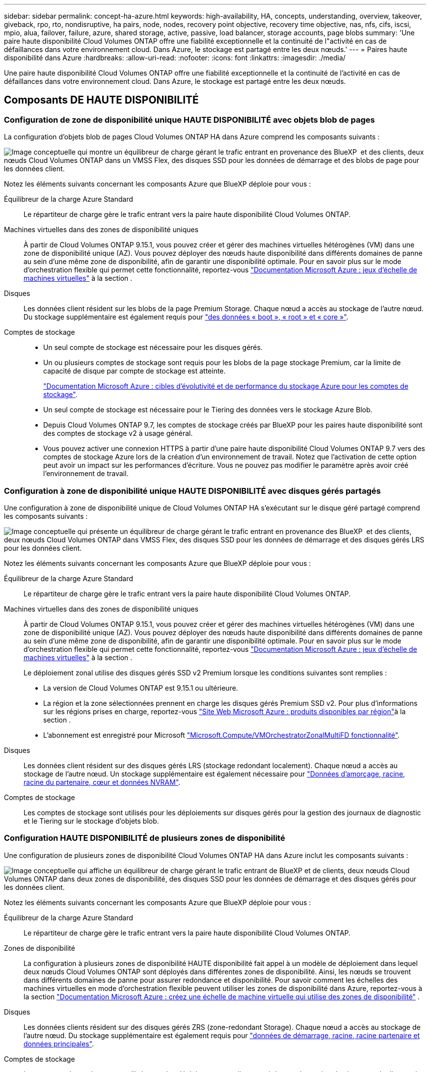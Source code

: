---
sidebar: sidebar 
permalink: concept-ha-azure.html 
keywords: high-availability, HA, concepts, understanding, overview, takeover, giveback, rpo, rto, nondisruptive, ha pairs, node, nodes, recovery point objective, recovery time objective, nas, nfs, cifs, iscsi, mpio, alua, failover, failure, azure, shared storage, active, passive, load balancer, storage accounts, page blobs 
summary: 'Une paire haute disponibilité Cloud Volumes ONTAP offre une fiabilité exceptionnelle et la continuité de l"activité en cas de défaillances dans votre environnement cloud. Dans Azure, le stockage est partagé entre les deux nœuds.' 
---
= Paires haute disponibilité dans Azure
:hardbreaks:
:allow-uri-read: 
:nofooter: 
:icons: font
:linkattrs: 
:imagesdir: ./media/


[role="lead"]
Une paire haute disponibilité Cloud Volumes ONTAP offre une fiabilité exceptionnelle et la continuité de l'activité en cas de défaillances dans votre environnement cloud. Dans Azure, le stockage est partagé entre les deux nœuds.



== Composants DE HAUTE DISPONIBILITÉ



=== Configuration de zone de disponibilité unique HAUTE DISPONIBILITÉ avec objets blob de pages

La configuration d'objets blob de pages Cloud Volumes ONTAP HA dans Azure comprend les composants suivants :

image:diagram_ha_azure.png["Image conceptuelle qui montre un équilibreur de charge gérant le trafic entrant en provenance des BlueXP  et des clients, deux nœuds Cloud Volumes ONTAP dans un VMSS Flex, des disques SSD pour les données de démarrage et des blobs de page pour les données client."]

Notez les éléments suivants concernant les composants Azure que BlueXP déploie pour vous :

Équilibreur de la charge Azure Standard:: Le répartiteur de charge gère le trafic entrant vers la paire haute disponibilité Cloud Volumes ONTAP.
Machines virtuelles dans des zones de disponibilité uniques:: À partir de Cloud Volumes ONTAP 9.15.1, vous pouvez créer et gérer des machines virtuelles hétérogènes (VM) dans une zone de disponibilité unique (AZ). Vous pouvez déployer des nœuds haute disponibilité dans différents domaines de panne au sein d'une même zone de disponibilité, afin de garantir une disponibilité optimale. Pour en savoir plus sur le mode d'orchestration flexible qui permet cette fonctionnalité, reportez-vous https://learn.microsoft.com/en-us/azure/virtual-machine-scale-sets/["Documentation Microsoft Azure : jeux d'échelle de machines virtuelles"^] à la section .
Disques:: Les données client résident sur les blobs de la page Premium Storage. Chaque nœud a accès au stockage de l'autre nœud. Du stockage supplémentaire est également requis pour link:https://docs.netapp.com/us-en/bluexp-cloud-volumes-ontap/reference-default-configs.html#azure-ha-pair["des données « boot », « root » et « core »"^].
Comptes de stockage::
+
--
* Un seul compte de stockage est nécessaire pour les disques gérés.
* Un ou plusieurs comptes de stockage sont requis pour les blobs de la page stockage Premium, car la limite de capacité de disque par compte de stockage est atteinte.
+
https://docs.microsoft.com/en-us/azure/storage/common/storage-scalability-targets["Documentation Microsoft Azure : cibles d'évolutivité et de performance du stockage Azure pour les comptes de stockage"^].

* Un seul compte de stockage est nécessaire pour le Tiering des données vers le stockage Azure Blob.
* Depuis Cloud Volumes ONTAP 9.7, les comptes de stockage créés par BlueXP pour les paires haute disponibilité sont des comptes de stockage v2 à usage général.
* Vous pouvez activer une connexion HTTPS à partir d'une paire haute disponibilité Cloud Volumes ONTAP 9.7 vers des comptes de stockage Azure lors de la création d'un environnement de travail. Notez que l'activation de cette option peut avoir un impact sur les performances d'écriture. Vous ne pouvez pas modifier le paramètre après avoir créé l'environnement de travail.


--




=== Configuration à zone de disponibilité unique HAUTE DISPONIBILITÉ avec disques gérés partagés

Une configuration à zone de disponibilité unique de Cloud Volumes ONTAP HA s'exécutant sur le disque géré partagé comprend les composants suivants :

image:diagram_ha_azure_saz_lrs.png["Image conceptuelle qui présente un équilibreur de charge gérant le trafic entrant en provenance des BlueXP  et des clients, deux nœuds Cloud Volumes ONTAP dans VMSS Flex, des disques SSD pour les données de démarrage et des disques gérés LRS pour les données client."]

Notez les éléments suivants concernant les composants Azure que BlueXP déploie pour vous :

Équilibreur de la charge Azure Standard:: Le répartiteur de charge gère le trafic entrant vers la paire haute disponibilité Cloud Volumes ONTAP.
Machines virtuelles dans des zones de disponibilité uniques:: À partir de Cloud Volumes ONTAP 9.15.1, vous pouvez créer et gérer des machines virtuelles hétérogènes (VM) dans une zone de disponibilité unique (AZ). Vous pouvez déployer des nœuds haute disponibilité dans différents domaines de panne au sein d'une même zone de disponibilité, afin de garantir une disponibilité optimale. Pour en savoir plus sur le mode d'orchestration flexible qui permet cette fonctionnalité, reportez-vous https://learn.microsoft.com/en-us/azure/virtual-machine-scale-sets/["Documentation Microsoft Azure : jeux d'échelle de machines virtuelles"^] à la section .
+
--
Le déploiement zonal utilise des disques gérés SSD v2 Premium lorsque les conditions suivantes sont remplies :

* La version de Cloud Volumes ONTAP est 9.15.1 ou ultérieure.
* La région et la zone sélectionnées prennent en charge les disques gérés Premium SSD v2. Pour plus d'informations sur les régions prises en charge, reportez-vous  https://azure.microsoft.com/en-us/explore/global-infrastructure/products-by-region/["Site Web Microsoft Azure : produits disponibles par région"^]à la section .
* L'abonnement est enregistré pour Microsoft link:task-saz-feature.html["Microsoft.Compute/VMOrchestratorZonalMultiFD fonctionnalité"].


--
Disques:: Les données client résident sur des disques gérés LRS (stockage redondant localement). Chaque nœud a accès au stockage de l'autre nœud. Un stockage supplémentaire est également nécessaire pour link:https://docs.netapp.com/us-en/bluexp-cloud-volumes-ontap/reference-default-configs.html#azure-ha-pair["Données d'amorçage, racine, racine du partenaire, cœur et données NVRAM"^].
Comptes de stockage:: Les comptes de stockage sont utilisés pour les déploiements sur disques gérés pour la gestion des journaux de diagnostic et le Tiering sur le stockage d'objets blob.




=== Configuration HAUTE DISPONIBILITÉ de plusieurs zones de disponibilité

Une configuration de plusieurs zones de disponibilité Cloud Volumes ONTAP HA dans Azure inclut les composants suivants :

image:diagram_ha_azure_maz.png["Image conceptuelle qui affiche un équilibreur de charge gérant le trafic entrant de BlueXP et de clients, deux nœuds Cloud Volumes ONTAP dans deux zones de disponibilité, des disques SSD pour les données de démarrage et des disques gérés pour les données client."]

Notez les éléments suivants concernant les composants Azure que BlueXP déploie pour vous :

Équilibreur de la charge Azure Standard:: Le répartiteur de charge gère le trafic entrant vers la paire haute disponibilité Cloud Volumes ONTAP.
Zones de disponibilité:: La configuration à plusieurs zones de disponibilité HAUTE disponibilité fait appel à un modèle de déploiement dans lequel deux nœuds Cloud Volumes ONTAP sont déployés dans différentes zones de disponibilité. Ainsi, les nœuds se trouvent dans différents domaines de panne pour assurer redondance et disponibilité. Pour savoir comment les échelles des machines virtuelles en mode d'orchestration flexible peuvent utiliser les zones de disponibilité dans Azure, reportez-vous à la section https://learn.microsoft.com/en-us/azure/virtual-machine-scale-sets/virtual-machine-scale-sets-use-availability-zones?tabs=cli-1%2Cportal-2["Documentation Microsoft Azure : créez une échelle de machine virtuelle qui utilise des zones de disponibilité"^] .
Disques:: Les données clients résident sur des disques gérés ZRS (zone-redondant Storage). Chaque nœud a accès au stockage de l'autre nœud. Du stockage supplémentaire est également requis pour link:https://docs.netapp.com/us-en/bluexp-cloud-volumes-ontap/reference-default-configs.html#azure-ha-pair["données de démarrage, racine, racine partenaire et données principales"^].
Comptes de stockage:: Les comptes de stockage sont utilisés pour les déploiements sur disques gérés pour la gestion des journaux de diagnostic et le Tiering sur le stockage d'objets blob.




== RPO et RTO

Une configuration haute disponibilité maintient la haute disponibilité de vos données comme suit :

* L'objectif du point de récupération (RPO) est de 0 seconde. Vos données sont transactionnaires, sans perte de données.
* L'objectif de délai de restauration (RTO) est de 120 secondes. En cas de panne, les données doivent être disponibles en moins de 120 secondes.




== Reprise et remise du stockage

À l'instar d'un cluster ONTAP physique, le stockage d'une paire HA Azure est partagé entre les nœuds. Des connexions au stockage du partenaire permettent à chaque nœud d'accéder au stockage de l'autre nœud dans le cas d'un _basculement_. Les mécanismes de basculement de chemin réseau garantissent que les clients et les hôtes continuent de communiquer avec le nœud survivant. Le partenaire _fournit_ du stockage supplémentaire lorsque le nœud est revenu en ligne.

Pour les configurations NAS, les adresses IP des données migrent automatiquement entre les nœuds haute disponibilité en cas de défaillance.

Pour iSCSI, Cloud Volumes ONTAP utilise les E/S multichemins (MPIO) et l'accès aux unités logiques asymétriques (ALUA) pour gérer le basculement de chemin entre les chemins optimisés et non optimisés.


NOTE: Pour plus d'informations sur les configurations d'hôte spécifiques qui prennent en charge ALUA, reportez-vous au http://mysupport.netapp.com/matrix["Matrice d'interopérabilité NetApp"^] et au https://docs.netapp.com/us-en/ontap-sanhost/["Guide des hôtes SAN et des clients cloud"] pour votre système d'exploitation hôte.

Le basculement, la resynchronisation et le rétablissement du stockage sont automatiques par défaut. Aucune action de l'utilisateur n'est requise.



== Configurations de stockage

Vous pouvez utiliser une paire HA comme configuration active-active, dans laquelle les deux nœuds servent les données aux clients ou comme configuration active-passive, dans laquelle le nœud passif répond aux demandes de données uniquement s'il a pris en charge le stockage pour le nœud actif.
